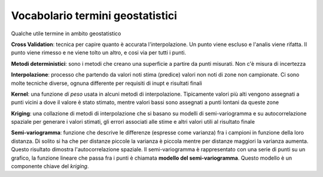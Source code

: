 =================================
Vocabolario termini geostatistici
=================================
Qualche utile termine in ambito geostatistico


**Cross Validation**: tecnica per capire quanto è accurata l'interpolazione. Un punto viene escluso e l'analis viene rifatta. Il punto viene rimesso e ne viene tolto un altro, e cosi via per tutti i punti.

**Metodi deterministici**: sono i metodi che creano una superficie a partire da punti misurati. Non c'è misura di incertezza

**Interpolazione**: processo che partendo da valori noti stima (predice) valori non noti di zone non campionate. Ci sono molte tecniche diverse, ognuna differente per requisiti di inupt e risultati finali

**Kernel**: una funzione *di peso* usata in alcuni metodi di interpolazione. Tipicamente valori più alti vengono assegnati a punti vicini a dove il valore è stato stimato, mentre valori bassi sono assegnati a punti lontani da queste zone

**Kriging**: una collazione di metodi di interpolazione che si basano su modelli di semi-variogramma e su autocorrelazione spaziale per generare i valori stimati, gli errori associati alle stime e altri valori utili al risultato finale

**Semi-variogramma**: funzione che descrive le differenze (espresse come varianza) fra i campioni in funzione della loro distanza. Di solito si ha che per distanze piccole la varianza è piccola mentre per distanze maggiori la varianza aumenta. Questo risultato dimostra l'autocorrelazione spaziale. Il semi-variogramma è rappresentato con una serie di punti su un grafico, la funzione lineare che passa fra i punti è chiamata **modello del semi-variogramma**. Questo modello è un componente chiave del *kriging*.
